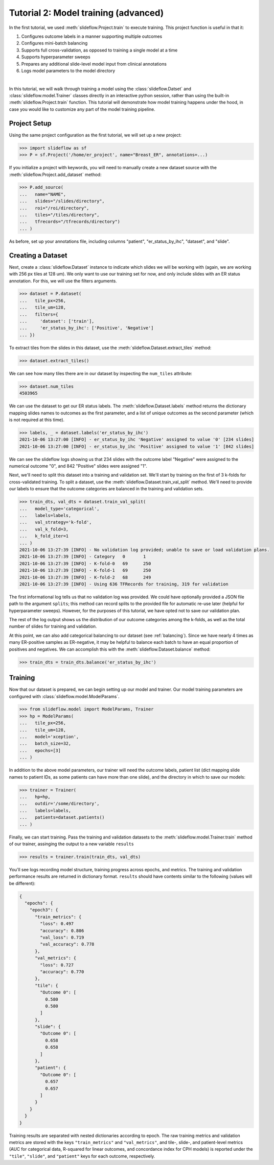 Tutorial 2: Model training (advanced)
=======================================

In the first tutorial, we used :meth:`slideflow.Project.train` to execute training. This project function is useful in that it:

1) Configures outcome labels in a manner supporting multiple outcomes
2) Configures mini-batch balancing
3) Supports full cross-validation, as opposed to training a single model at a time
4) Supports hyperparameter sweeps
5) Prepares any additional slide-level model input from clinical annotations
6) Logs model parameters to the model directory

|

In this tutorial, we will walk through training a model using the :class:`slideflow.Datset` and :class:`slideflow.model.Trainer` classes directly in an interactive python session, rather than using the built-in :meth:`slideflow.Project.train` function. This tutorial will demonstrate how model training happens under the hood, in case you would like to customize any part of the model training pipeline.

Project Setup
*************

Using the same project configuration as the first tutorial, we will set up a new project:

.. code-block:: python

    >>> import slideflow as sf
    >>> P = sf.Project('/home/er_project', name="Breast_ER", annotations=...)

If you initialize a project with keywords, you will need to manually create a new dataset source with the :meth:`slideflow.Project.add_dataset` method:

.. code-block:: python

    >>> P.add_source(
    ...   name="NAME",
    ...   slides="/slides/directory",
    ...   roi="/roi/directory",
    ...   tiles="/tiles/directory",
    ...   tfrecords="/tfrecords/directory")
    ... )

As before, set up your annotations file, including columns "patient", "er_status_by_ihc", "dataset", and "slide".

Creating a Dataset
******************

Next, create a :class:`slideflow.Dataset` instance to indicate which slides we will be working with (again, we are working with 256 px tiles at 128 um). We only want to use our training set for now, and only include slides with an ER status annotation. For this, we will use the filters arguments.

.. code-block:: python

    >>> dataset = P.dataset(
    ...   tile_px=256,
    ...   tile_um=128,
    ...   filters={
    ...     'dataset': ['train'],
    ...     'er_status_by_ihc': ['Positive', 'Negative']
    ... })

To extract tiles from the slides in this dataset, use the :meth:`slideflow.Dataset.extract_tiles` method:

.. code-block:: python

    >>> dataset.extract_tiles()

We can see how many tiles there are in our dataset by inspecting the ``num_tiles`` attribute:

.. code-block:: python

    >>> dataset.num_tiles
    4503965

We can use the dataset to get our ER status labels. The :meth:`slideflow.Dataset.labels` method returns the dictionary mapping slides names to outcomes as the first parameter, and a list of unique outcomes as the second parameter (which is not required at this time).

.. code-block:: python

    >>> labels, _ = dataset.labels('er_status_by_ihc')
    2021-10-06 13:27:00 [INFO] - er_status_by_ihc 'Negative' assigned to value '0' [234 slides]
    2021-10-06 13:27:00 [INFO] - er_status_by_ihc 'Positive' assigned to value '1' [842 slides]

We can see the slideflow logs showing us that 234 slides with the outcome label "Negative" were assigned to the numerical outcome "0", and 842 "Positive" slides were assigned "1".

Next, we'll need to split this dataset into a training and validation set. We'll start by training on the first of 3 k-folds for cross-validated training. To split a dataset, use the :meth:`slideflow.Dataset.train_val_split` method. We'll need to provide our labels to ensure that the outcome categories are balanced in the training and validation sets.

.. code-block:: python

    >>> train_dts, val_dts = dataset.train_val_split(
    ...   model_type='categorical',
    ...   labels=labels,
    ...   val_strategy='k-fold',
    ...   val_k_fold=3,
    ...   k_fold_iter=1
    ... )
    2021-10-06 13:27:39 [INFO] - No validation log provided; unable to save or load validation plans.
    2021-10-06 13:27:39 [INFO] - Category   0       1
    2021-10-06 13:27:39 [INFO] - K-fold-0   69      250
    2021-10-06 13:27:39 [INFO] - K-fold-1   69      250
    2021-10-06 13:27:39 [INFO] - K-fold-2   68      249
    2021-10-06 13:27:39 [INFO] - Using 636 TFRecords for training, 319 for validation

The first informational log tells us that no validation log was provided. We could have optionally provided a JSON file path to the argument ``splits``; this method can record splits to the provided file for automatic re-use later (helpful for hyperparameter sweeps). However, for the purposes of this tutorial, we have opted not to save our validation plan.

The rest of the log output shows us the distribution of our outcome categories among the k-folds, as well as the total number of slides for training and validation.

At this point, we can also add categorical balancing to our dataset (see :ref:`balancing`). Since we have nearly 4 times as many ER-positive samples as ER-negative, it may be helpful to balance each batch to have an equal proportion of positives and negatives. We can accomplish this with the :meth:`slideflow.Dataset.balance` method:

.. code-block:: python

    >>> train_dts = train_dts.balance('er_status_by_ihc')

Training
********

Now that our dataset is prepared, we can begin setting up our model and trainer. Our model training parameters are configured with :class:`slideflow.model.ModelParams`.

.. code-block:: python

    >>> from slideflow.model import ModelParams, Trainer
    >>> hp = ModelParams(
    ...   tile_px=256,
    ...   tile_um=128,
    ...   model='xception',
    ...   batch_size=32,
    ...   epochs=[3]
    ... )

In addition to the above model parameters, our trainer will need the outcome labels, patient list (dict mapping slide names to patient IDs, as some patients can have more than one slide), and the directory in which to save our models:

.. code-block:: python

    >>> trainer = Trainer(
    ...   hp=hp,
    ...   outdir='/some/directory',
    ...   labels=labels,
    ...   patients=dataset.patients()
    ... )

Finally, we can start training. Pass the training and validation datasets to the :meth:`slideflow.model.Trainer.train` method of our trainer, assinging the output to a new variable ``results``

.. code-block:: python

    >>> results = trainer.train(train_dts, val_dts)

You'll see logs recording model structure, training progress across epochs, and metrics. The training and validation performance results are returned in dictionary format. ``results`` should have contents similar to the following (values will be different):

.. code-block:: json

    {
      "epochs": {
        "epoch3": {
          "train_metrics": {
            "loss": 0.497
            "accuracy": 0.806
            "val_loss": 0.719
            "val_accuracy": 0.778
          },
          "val_metrics": {
            "loss": 0.727
            "accuracy": 0.770
          },
          "tile": {
            "Outcome 0": [
              0.580
              0.580
            ]
          },
          "slide": {
            "Outcome 0": [
              0.658
              0.658
            ]
          },
          "patient": {
            "Outcome 0": [
              0.657
              0.657
            ]
          }
        }
      }
    }

Training results are separated with nested dictionaries according to epoch. The raw training metrics and validation metrics are stored with the keys ``"train_metrics"`` and ``"val_metrics"``, and tile-, slide-, and patient-level metrics (AUC for categorical data, R-squared for linear outcomes, and concordance index for CPH models) is reported under the ``"tile"``, ``"slide"``, and ``"patient"`` keys for each outcome, respectively.